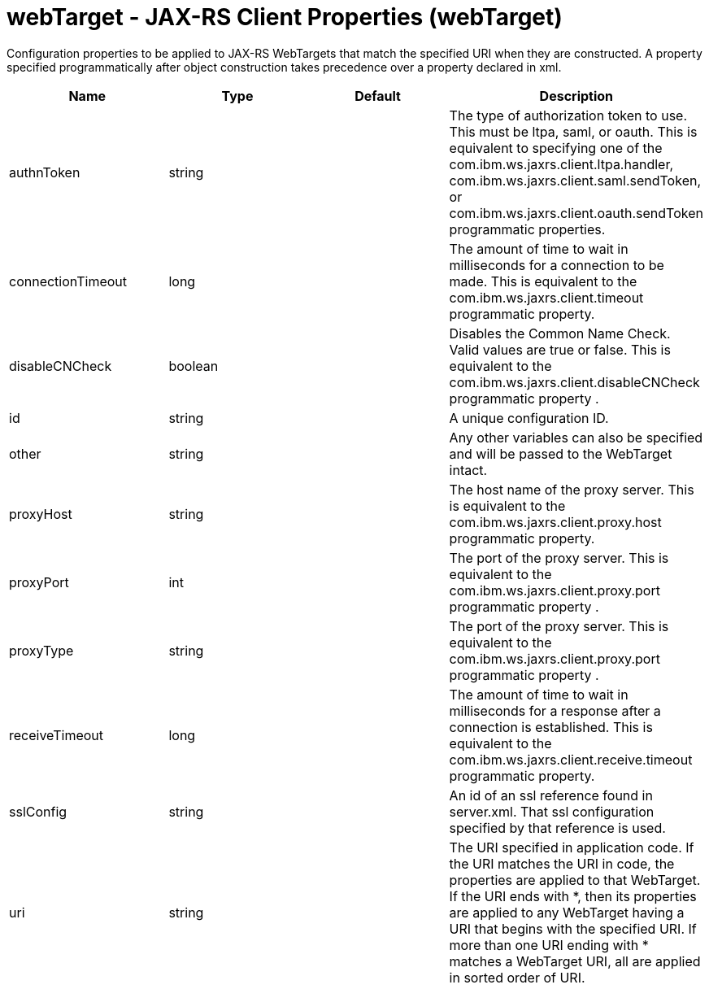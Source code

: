 :page-layout: config
= +webTarget - JAX-RS Client Properties+ (+webTarget+)
:stylesheet: ../config.css
:linkcss: 
:nofooter: 

+Configuration properties to be applied to JAX-RS WebTargets that match the specified URI when they are constructed.  A property specified programmatically after object construction takes precedence over a property declared in xml.+

[cols="a,a,a,a",width="100%"]
|===
|Name|Type|Default|Description

|+authnToken+

|string

|

|+The type of authorization token to use.  This must be ltpa, saml, or oauth.  This is equivalent to specifying one of the com.ibm.ws.jaxrs.client.ltpa.handler, com.ibm.ws.jaxrs.client.saml.sendToken, or com.ibm.ws.jaxrs.client.oauth.sendToken programmatic properties.+

|+connectionTimeout+

|long

|

|+The amount of time to wait in milliseconds for a connection to be made.  This is equivalent to the com.ibm.ws.jaxrs.client.timeout programmatic property.+

|+disableCNCheck+

|boolean

|

|+Disables the Common Name Check.  Valid values are true or false.   This is equivalent to the com.ibm.ws.jaxrs.client.disableCNCheck programmatic property .+

|+id+

|string

|

|+A unique configuration ID.+

|+other+

|string

|

|+Any other variables can also be specified and will be passed to the WebTarget intact.+

|+proxyHost+

|string

|

|+The host name of the proxy server.  This is equivalent to the com.ibm.ws.jaxrs.client.proxy.host programmatic property.+

|+proxyPort+

|int

|

|+The port of the proxy server.  This is equivalent to the com.ibm.ws.jaxrs.client.proxy.port programmatic property .+

|+proxyType+

|string

|

|+The port of the proxy server.  This is equivalent to the com.ibm.ws.jaxrs.client.proxy.port programmatic property .+

|+receiveTimeout+

|long

|

|+The amount of time to wait in milliseconds for a response after a connection is established. This is equivalent to the com.ibm.ws.jaxrs.client.receive.timeout programmatic property.+

|+sslConfig+

|string

|

|+An id of an ssl reference found in server.xml.  That ssl configuration specified by that reference is used.+

|+uri+

|string

|

|+The URI specified in application code. If the URI matches the URI in code, the properties are applied to that WebTarget.  If the URI ends with *, then its  properties are applied to any WebTarget having a URI that begins with the specified URI.  If more than one URI ending with * matches a WebTarget URI, all are applied in sorted order of URI.+
|===
